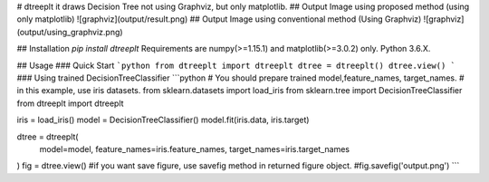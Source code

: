 # dtreeplt
it draws Decision Tree not using Graphviz, but only matplotlib.
## Output Image using proposed method (using only matplotlib)
![graphviz](output/result.png)
## Output Image using conventional method (Using Graphviz)
![graphviz](output/using_graphviz.png)

## Installation
`pip install dtreeplt`  
Requirements are numpy(>=1.15.1) and matplotlib(>=3.0.2) only.  
Python 3.6.X.

## Usage
### Quick Start
```python
from dtreeplt import dtreeplt
dtree = dtreeplt()
dtree.view()
```
### Using trained DecisionTreeClassifier
```python
# You should prepare trained model,feature_names, target_names.
# in this example, use iris datasets.
from sklearn.datasets import load_iris
from sklearn.tree import DecisionTreeClassifier
from dtreeplt import dtreeplt

iris = load_iris()
model = DecisionTreeClassifier()
model.fit(iris.data, iris.target)

dtree = dtreeplt(
    model=model,
    feature_names=iris.feature_names,
    target_names=iris.target_names
)
fig = dtree.view()
#if you want save figure, use savefig method in returned figure object.
#fig.savefig('output.png')
```



